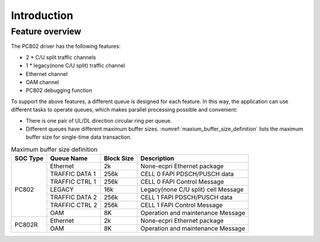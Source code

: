.. _introduction:

Introduction
============

Feature overview
----------------

The PC802 driver has the following features:

* 2 * C/U split traffic channels
* 1 * legacy(none C/U split) traffic channel
* Ethernet channel
* OAM channel
* PC802 debugging function


To support the above features, a different queue is designed for each feature. In this way, the application can use different tasks to operate queues, which makes parallel processing possible and convenient:

*  There is one pair of UL/DL direction circular ring per queue.
*  Different queues have different maximum buffer sizes. :numref:`maxium_buffer_size_definition` lists the maximum buffer size for single-time data transaction.

.. _maxium_buffer_size_definition:

.. table:: Maximum buffer size definition

    +--------------+-------------------+----------------+----------------------------------------------+
    | **SOC Type** | **Queue Name**    | **Block Size** |            **Description**                   |
    |              |                   |                |                                              |
    +==============+===================+================+==============================================+
    | PC802        |  Ethernet         | 2k             | None-ecpri Ethernet package                  |
    |              +-------------------+----------------+----------------------------------------------+
    |              |  TRAFFIC DATA 1   | 256k           | CELL 0 FAPI PDSCH/PUSCH data                 |
    |              +-------------------+----------------+----------------------------------------------+
    |              |  TRAFFIC CTRL 1   | 256k           | CELL 0 FAPI Control Message                  |
    |              +-------------------+----------------+----------------------------------------------+
    |              |  LEGACY           | 16k            | Legacy(none C/U split) cell Message          |
    |              +-------------------+----------------+----------------------------------------------+
    |              |  TRAFFIC DATA 2   | 256k           | CELL 1 FAPI PDSCH/PUSCH data                 |
    |              +-------------------+----------------+----------------------------------------------+
    |              |  TRAFFIC CTRL 2   | 256k           | CELL 1 FAPI Control Message                  |
    |              +-------------------+----------------+----------------------------------------------+
    |              |  OAM              | 8K             | Operation and maintenance Message            |
    +--------------+-------------------+----------------+----------------------------------------------+
    | PC802R       |  Ethernet         | 2k             | None-ecpri Ethernet package                  |
    |              +-------------------+----------------+----------------------------------------------+
    |              |  OAM              | 8K             | Operation and maintenance Message            |
    +--------------+-------------------+----------------+----------------------------------------------+
